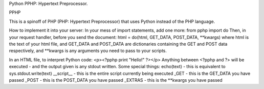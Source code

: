 Python PPHP: Hypertext Preprocessor.

PPHP

This is a spinoff of PHP (PHP: Hypertext Preprocessor) that uses Python instead of the PHP language.

How to implement it into your server:
In your mess of import statements, add one more:
from pphp import do
Then, in your request handler, before you send the document:
html = do(html, GET_DATA, POST_DATA, **kwargs)
where html is the text of your html file, and GET_DATA and POST_DATA are dictionaries containing the GET and POST data respectively, and **kwargs is any arguments you need to pass to your scripts.

In an HTML file, to interpret Python code:
<p><?pphp print "Hello!" ?></p>
Anything between <?pphp and ?> will be executed - and the output given is any stdout written.
Some special things:
echo(text) - this is equivalent to sys.stdout.write(text)
__script__ - this is the entire script currently being executed
_GET - this is the GET_DATA you have passed
_POST - this is the POST_DATA you have passed
_EXTRAS - this is the **kwargs you have passed


